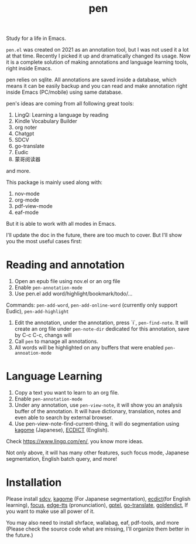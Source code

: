 #+title: pen

Study for a life in Emacs.

~pen.el~ was created on 2021 as an annotation tool, but I was not used it a lot at that time. Recently I picked it up and dramatically changed its usage. Now it is a complete solution of making annotations and language learning tools, right inside Emacs. 

pen relies on sqlite. All annotations are saved inside a database, which means it can be easily backup and you can read and make annotation right inside Emacs (PC/mobile) using same database. 

pen's ideas are coming from all following great tools:
1. LingQ: Learning a language by reading
2. Kindle Vocabulary Builder
3. org noter
4. Chatgpt
5. SDCV
6. go-translate
7. Eudic
8. 蒙哥阅读器
and more.

This package is mainly used along with:
1. nov-mode
2. org-mode
3. pdf-view-mode
4. eaf-mode

But it is able to work with all modes in Emacs.

I'll update the doc in the future, there are too much to cover. But I'll show you the most useful cases first:

* Reading and annotation
1. Open an epub file using nov.el or an org file
2. Enable ~pen-annotation-mode~
3. Use pen.el add word/highlight/bookmark/todo/... 
Commands: ~pen-add-word~, ~pen-add-online-word~ (currently only support Eudic), ~pen-add-highlight~
4. Edit the annotation, under the annotation, press `i`, ~pen-find-note~. It will create an org file under ~pen-note-dir~ dedicated for this annotation, save by C-c C-c, changs will 
5. Call ~pen~ to manage all annotations.
6. All words will be highlighted on any buffers that were enabled ~pen-annoation-mode~

* Language Learning
1. Copy a text you want to learn to an org file.
2. Enable ~pen-annotation-mode~
3. Under any annotation, use ~pen-view-note~, it will show you an analysis buffer of the annotation. It will have dictionary, translation, notes and even able to search by external browser.
4. Use pen-view-note-find-current-thing, it will do segmentation using [[https://github.com/ikawaha/kagome][kagome]] (Japanese), [[https://github.com/skywind3000/ECDICT][ECDICT]] (English).


Check https://www.lingq.com/en/, you know more ideas.


Not only above, it will has many other features, such focus mode, Japanese segmentation, English batch query, and more! 

* Installation
Please install [[https://github.com/Dushistov/sdcv][sdcv]], [[https://github.com/ikawaha/kagome][kagome]] (For Japanese segmentation), [[https://github.com/skywind3000/ECDICT][ecdict]](for English learning), [[https://github.com/larstvei/Focus][focus]], [[https://github.com/rany2/edge-tts/][edge-tts]] (pronunciation), [[https://github.com/karthink/gptel][gptel]], [[https://github.com/lorniu/go-translate][go-translate]], [[https://github.com/goldendict/goldendict][goldendict]], If you want to make use all power of it.

You may also need to install shrface, wallabag, eaf, pdf-tools, and more (Please check the source code what are missing, I'll organize them better in the future.)




